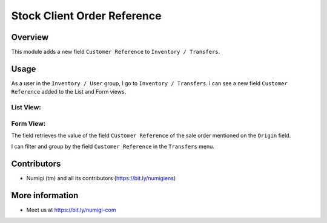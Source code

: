 Stock Client Order Reference
============================

Overview
-------

This module adds a new field ``Customer Reference`` to ``Inventory / Transfers``.

Usage
-----

As a user in the ``Inventory / User`` group, I go to ``Inventory / Transfers``.
I can see a new field ``Customer Reference`` added to the List and Form views.

List View:
~~~~~~~~~~

.. image:: static/description/transfer_list_view.png

Form View:
~~~~~~~~~~

.. image:: static/description/transfer_form_view.png

The field retrieves the value of the field ``Customer Reference`` of the sale order mentioned on the ``Origin`` field.

.. image:: static/description/origin_customer_reference.png

I can filter and group by the field ``Customer Reference`` in the ``Transfers`` menu.

.. image:: static/description/filter_group_by_customer_ref.png

Contributors
------------
* Numigi (tm) and all its contributors (https://bit.ly/numigiens)

More information
----------------
* Meet us at https://bit.ly/numigi-com
